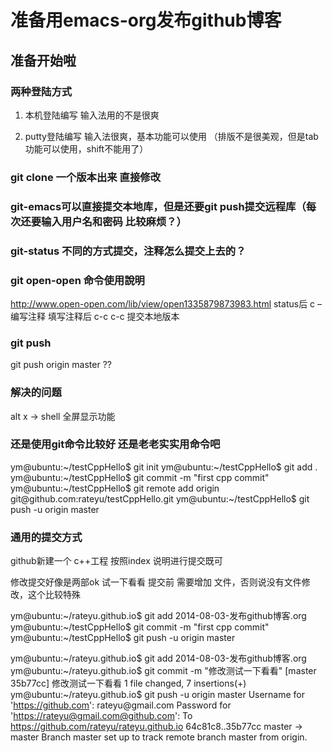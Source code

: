 * 准备用emacs-org发布github博客
** 准备开始啦

*** 两种登陆方式
**** 本机登陆编写 输入法用的不是很爽
**** putty登陆编写 输入法很爽，基本功能可以使用 （排版不是很美观，但是tab功能可以使用，shift不能用了）


*** git clone 一个版本出来 直接修改

*** git-emacs可以直接提交本地库，但是还要git push提交远程库（每次还要输入用户名和密码 比较麻烦？）


*** git-status 不同的方式提交，注释怎么提交上去的？

*** git open-open 命令使用說明
http://www.open-open.com/lib/view/open1335879873983.html
status后 c --编写注释
填写注释后 c-c c-c 提交本地版本

*** git push 
git push origin master ??


*** 解决的问题
alt x -> shell
全屏显示功能

*** 还是使用git命令比较好 还是老老实实用命令吧
ym@ubuntu:~/testCppHello$ git init
ym@ubuntu:~/testCppHello$ git add .
ym@ubuntu:~/testCppHello$ git commit -m "first cpp commit"
ym@ubuntu:~/testCppHello$ git remote add origin git@github.com:rateyu/testCppHello.git
ym@ubuntu:~/testCppHello$ git push -u origin master

*** 通用的提交方式
github新建一个 c++工程
按照index 说明进行提交既可

修改提交好像是两部ok 试一下看看
提交前 需要增加 文件，否则说没有文件修改，这个比较特殊

ym@ubuntu:~/rateyu.github.io$ git add 2014-08-03-发布github博客.org
ym@ubuntu:~/testCppHello$ git commit -m "first cpp commit"
ym@ubuntu:~/testCppHello$ git push -u origin master


ym@ubuntu:~/rateyu.github.io$ git add 2014-08-03-发布github博客.org
ym@ubuntu:~/rateyu.github.io$ git commit -m "修改测试一下看看"
[master 35b77cc] 修改测试一下看看
 1 file changed, 7 insertions(+)
ym@ubuntu:~/rateyu.github.io$ git push -u origin master
Username for 'https://github.com': rateyu@gmail.com
Password for 'https://rateyu@gmail.com@github.com': 
To https://github.com/rateyu/rateyu.github.io
   64c81c8..35b77cc  master -> master
Branch master set up to track remote branch master from origin.
